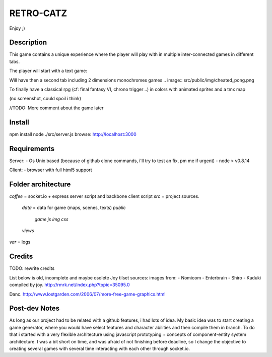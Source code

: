RETRO-CATZ
##########

Enjoy ;)


Description
===========
This game contains a unique experience where the player will play with in multiple inter-connected games in
different tabs.

The player will start with a text game: 

.. image:: src/public/img/Adventure2.0.png

Will have then a second tab including 2 dimensions monochromes games
.. image:: src/public/img/cheated_pong.png

.. image:: src/public/img/da_square_moon.png

To finally have a classical rpg (cf: final fantasy VI, chrono trigger ..) in colors with animated sprites and a tmx map

(no screenshot, could spoil i think)

//TODO: More comment about the game later


Install
=======
npm install
node ./src/server.js
browse: http://localhost:3000


Requirements
============
Server:
- Os Unix based (because of github clone commands, i'll try to test an fix, pm me if urgent)
- node > v0.8.14

Client:
- browser with full html5 support


Folder architecture
===================
*coffee*    = socket.io + express server script and backbone client script
*src*       = project sources.
  *data*    = data for game (maps, scenes, texts)
  *public*
    *game*
    *js*
    *img*
    *css*
  *views* 
*var*       = logs


Credits
=======
TODO: rewrite credits

List below is old, incomplete and maybe osolete
Joy tilset sources:
images from:
- Nomicom
- Enterbrain
- Shiro
- Kaduki
compiled by joy.
http://rmrk.net/index.php?topic=35095.0


Danc. 
http://www.lostgarden.com/2006/07/more-free-game-graphics.html

Post-dev Notes
==============
As long as our project had to be related with a github features, i had lots of idea.
My basic idea was to start creating a game generator, where you would have select features and 
character abilities and then compile them in branch. To do that i started with a very flexible
architecture using javascript prototyping + concepts of component-entity system architecture.
I was a bit short on time, and was afraid of not finishing before deadline, so I change the
objective to creating several games with several time interacting with each other through socket.io.
